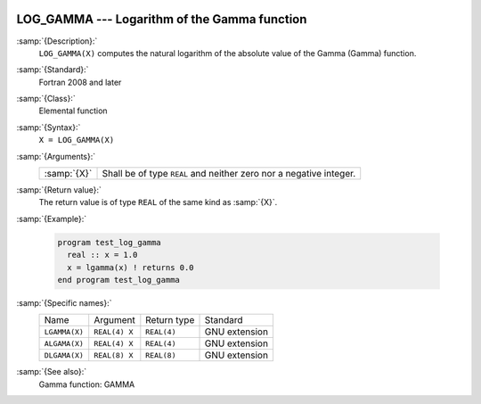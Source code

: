   .. _log_gamma:

LOG_GAMMA --- Logarithm of the Gamma function
*********************************************

.. index:: LOG_GAMMA

.. index:: LGAMMA

.. index:: ALGAMA

.. index:: DLGAMA

.. index:: Gamma function, logarithm of

:samp:`{Description}:`
  ``LOG_GAMMA(X)`` computes the natural logarithm of the absolute value
  of the Gamma (\Gamma) function.

:samp:`{Standard}:`
  Fortran 2008 and later

:samp:`{Class}:`
  Elemental function

:samp:`{Syntax}:`
  ``X = LOG_GAMMA(X)``

:samp:`{Arguments}:`
  ===========  ==========================================
  :samp:`{X}`  Shall be of type ``REAL`` and neither zero
               nor a negative integer.
  ===========  ==========================================

:samp:`{Return value}:`
  The return value is of type ``REAL`` of the same kind as :samp:`{X}`.

:samp:`{Example}:`

  .. code-block:: fortran

    program test_log_gamma
      real :: x = 1.0
      x = lgamma(x) ! returns 0.0
    end program test_log_gamma

:samp:`{Specific names}:`
  =============  =============  ===========  =============
  Name           Argument       Return type  Standard
  ``LGAMMA(X)``  ``REAL(4) X``  ``REAL(4)``  GNU extension
  ``ALGAMA(X)``  ``REAL(4) X``  ``REAL(4)``  GNU extension
  ``DLGAMA(X)``  ``REAL(8) X``  ``REAL(8)``  GNU extension
  =============  =============  ===========  =============

:samp:`{See also}:`
  Gamma function: 
  GAMMA


